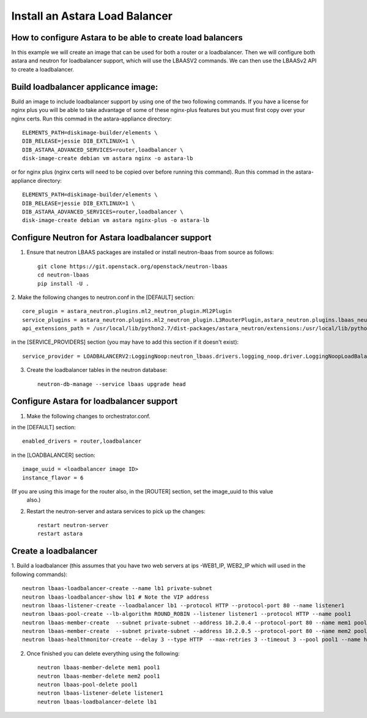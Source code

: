 
Install an Astara Load Balancer
===============================

How to configure Astara to be able to create load balancers
-----------------------------------------------------------

In this example we will create an image that can be used for both a router or a loadbalancer.
Then we will configure both astara and neutron for loadbalancer support, which will use the
LBAASV2 commands. We can then use the LBAASv2 API to create a loadbalancer.

Build loadbalancer applicance image:
-------------------------------------

Build an image to include loadbalancer support by using one of the two following commands.
If you have a license for nginx plus you will be able to take advantage of some of these
nginx-plus features but you must first copy over your nginx certs. Run this commad in the
astara-appliance directory::

    ELEMENTS_PATH=diskimage-builder/elements \
    DIB_RELEASE=jessie DIB_EXTLINUX=1 \
    DIB_ASTARA_ADVANCED_SERVICES=router,loadbalancer \
    disk-image-create debian vm astara nginx -o astara-lb

or for nginx plus (nginx certs will need to be copied over before running this command).
Run this commad in the astara-appliance directory::

    ELEMENTS_PATH=diskimage-builder/elements \
    DIB_RELEASE=jessie DIB_EXTLINUX=1 \
    DIB_ASTARA_ADVANCED_SERVICES=router,loadbalancer \
    disk-image-create debian vm astara nginx-plus -o astara-lb

Configure Neutron for Astara loadbalancer support
-------------------------------------------------

1. Ensure that neutron LBAAS packages are installed or install neutron-lbaas from source as follows::

    git clone https://git.openstack.org/openstack/neutron-lbaas
    cd neutron-lbaas
    pip install -U .


2. Make the following changes to neutron.conf
in the [DEFAULT] section::

    core_plugin = astara_neutron.plugins.ml2_neutron_plugin.Ml2Plugin
    service_plugins = astara_neutron.plugins.ml2_neutron_plugin.L3RouterPlugin,astara_neutron.plugins.lbaas_neutron_plugin.LoadBalancerPluginv2
    api_extensions_path = /usr/local/lib/python2.7/dist-packages/astara_neutron/extensions:/usr/local/lib/python2.7/dist-packages/neutron_lbaas/extensions

in the [SERVICE_PROVIDERS] section (you may have to add this section if it doesn't exist)::

    service_provider = LOADBALANCERV2:LoggingNoop:neutron_lbaas.drivers.logging_noop.driver.LoggingNoopLoadBalancerDriver:default


3. Create the loadbalancer tables in the neutron database::

    neutron-db-manage --service lbaas upgrade head

Configure Astara for loadbalancer support
-----------------------------------------

1. Make the following changes to orchestrator.conf.

in the [DEFAULT] section::

    enabled_drivers = router,loadbalancer

in the [LOADBALANCER] section::

    image_uuid = <loadbalancer image ID>
    instance_flavor = 6

(If you are using this image for the router also, in the [ROUTER] section, set the image_uuid to this value
 also.)

2. Restart the neutron-server and astara services to pick up the changes::

    restart neutron-server
    restart astara

Create a loadbalancer
---------------------

1. Build a loadbalancer (this assumes that you have two web servers at ips -WEB1_IP, WEB2_IP which will used
in the following commands)::

    neutron lbaas-loadbalancer-create --name lb1 private-subnet
    neutron lbaas-loadbalancer-show lb1 # Note the VIP address
    neutron lbaas-listener-create --loadbalancer lb1 --protocol HTTP --protocol-port 80 --name listener1
    neutron lbaas-pool-create --lb-algorithm ROUND_ROBIN --listener listener1 --protocol HTTP --name pool1
    neutron lbaas-member-create  --subnet private-subnet --address 10.2.0.4 --protocol-port 80 --name mem1 pool1
    neutron lbaas-member-create  --subnet private-subnet --address 10.2.0.5 --protocol-port 80 --name mem2 pool1
    neutron lbaas-healthmonitor-create --delay 3 --type HTTP  --max-retries 3 --timeout 3 --pool pool1 --name hm1

2. Once finished you can delete everything using the following::

    neutron lbaas-member-delete mem1 pool1
    neutron lbaas-member-delete mem2 pool1
    neutron lbaas-pool-delete pool1
    neutron lbaas-listener-delete listener1
    neutron lbaas-loadbalancer-delete lb1

